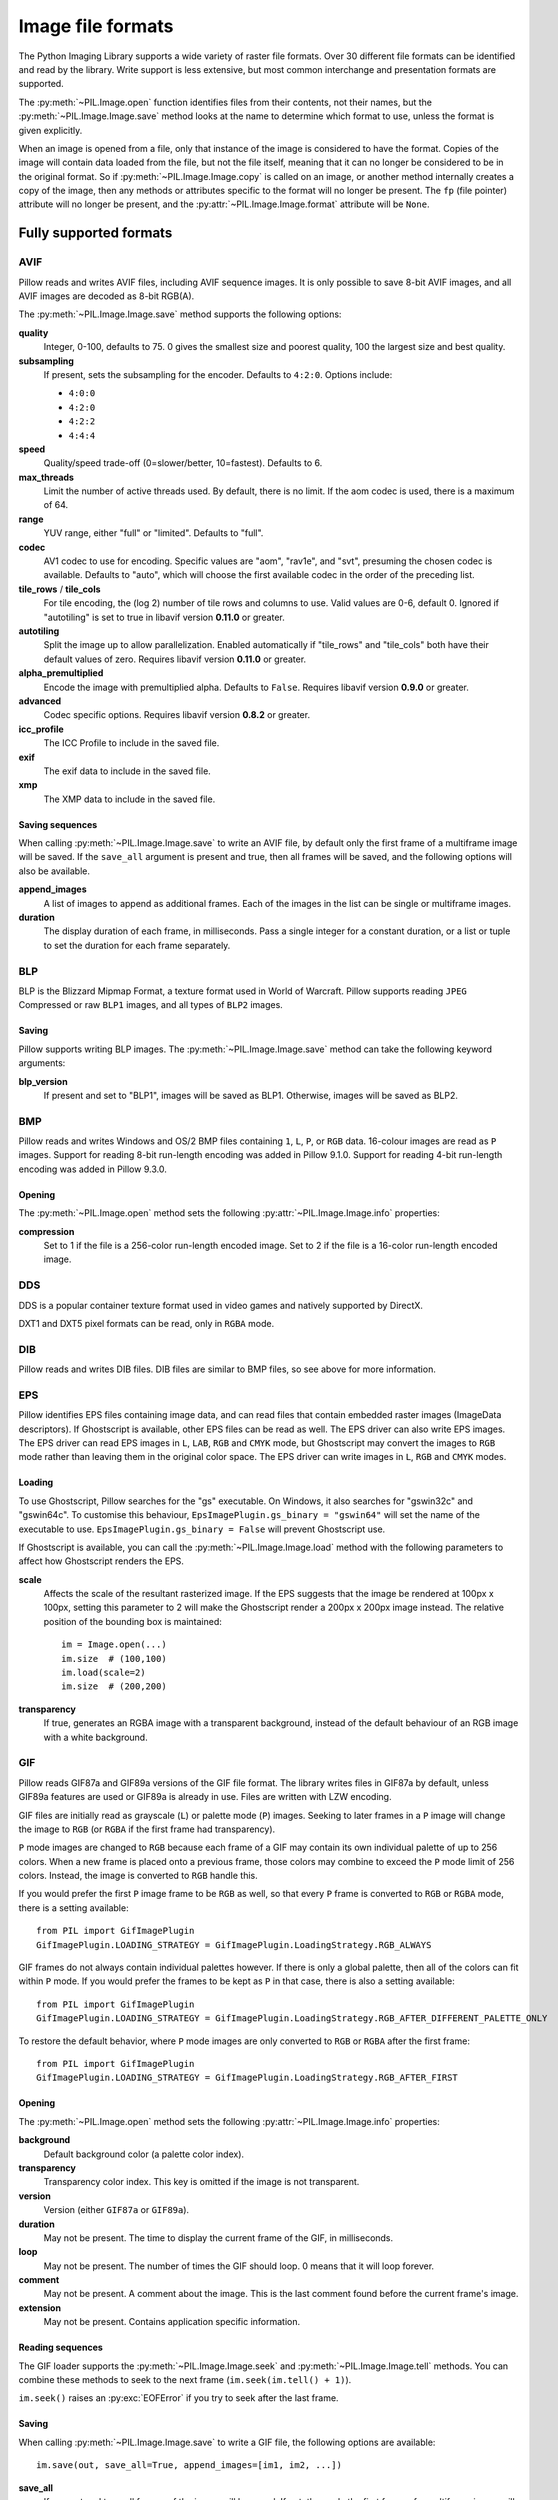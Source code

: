 .. _image-file-formats:

Image file formats
==================

The Python Imaging Library supports a wide variety of raster file formats.
Over 30 different file formats can be identified and read by the library.
Write support is less extensive, but most common interchange and presentation
formats are supported.

The :py:meth:`~PIL.Image.open` function identifies files from their
contents, not their names, but the :py:meth:`~PIL.Image.Image.save` method
looks at the name to determine which format to use, unless the format is given
explicitly.

When an image is opened from a file, only that instance of the image is considered to
have the format. Copies of the image will contain data loaded from the file, but not
the file itself, meaning that it can no longer be considered to be in the original
format. So if :py:meth:`~PIL.Image.Image.copy` is called on an image, or another method
internally creates a copy of the image, then any methods or attributes specific to the
format will no longer be present. The ``fp`` (file pointer) attribute will no longer be
present, and the :py:attr:`~PIL.Image.Image.format` attribute will be ``None``.

Fully supported formats
-----------------------

AVIF
^^^^

Pillow reads and writes AVIF files, including AVIF sequence images.
It is only possible to save 8-bit AVIF images, and all AVIF images are decoded
as 8-bit RGB(A).

The :py:meth:`~PIL.Image.Image.save` method supports the following options:

**quality**
    Integer, 0-100, defaults to 75. 0 gives the smallest size and poorest
    quality, 100 the largest size and best quality.

**subsampling**
    If present, sets the subsampling for the encoder. Defaults to ``4:2:0``.
    Options include:

    * ``4:0:0``
    * ``4:2:0``
    * ``4:2:2``
    * ``4:4:4``

**speed**
    Quality/speed trade-off (0=slower/better, 10=fastest). Defaults to 6.

**max_threads**
    Limit the number of active threads used. By default, there is no limit. If the aom
    codec is used, there is a maximum of 64.

**range**
    YUV range, either "full" or "limited". Defaults to "full".

**codec**
    AV1 codec to use for encoding. Specific values are "aom", "rav1e", and
    "svt", presuming the chosen codec is available. Defaults to "auto", which
    will choose the first available codec in the order of the preceding list.

**tile_rows** / **tile_cols**
    For tile encoding, the (log 2) number of tile rows and columns to use.
    Valid values are 0-6, default 0. Ignored if "autotiling" is set to true in libavif
    version **0.11.0** or greater.

**autotiling**
    Split the image up to allow parallelization. Enabled automatically if "tile_rows"
    and "tile_cols" both have their default values of zero. Requires libavif version
    **0.11.0** or greater.

**alpha_premultiplied**
    Encode the image with premultiplied alpha. Defaults to ``False``. Requires libavif
    version **0.9.0** or greater.

**advanced**
    Codec specific options. Requires libavif version **0.8.2** or greater.

**icc_profile**
    The ICC Profile to include in the saved file.

**exif**
    The exif data to include in the saved file.

**xmp**
    The XMP data to include in the saved file.

Saving sequences
~~~~~~~~~~~~~~~~

When calling :py:meth:`~PIL.Image.Image.save` to write an AVIF file, by default
only the first frame of a multiframe image will be saved. If the ``save_all``
argument is present and true, then all frames will be saved, and the following
options will also be available.

**append_images**
    A list of images to append as additional frames. Each of the
    images in the list can be single or multiframe images.

**duration**
    The display duration of each frame, in milliseconds. Pass a single
    integer for a constant duration, or a list or tuple to set the
    duration for each frame separately.

BLP
^^^

BLP is the Blizzard Mipmap Format, a texture format used in World of
Warcraft. Pillow supports reading ``JPEG`` Compressed or raw ``BLP1``
images, and all types of ``BLP2`` images.

Saving
~~~~~~

Pillow supports writing BLP images. The :py:meth:`~PIL.Image.Image.save` method
can take the following keyword arguments:

**blp_version**
    If present and set to "BLP1", images will be saved as BLP1. Otherwise, images
    will be saved as BLP2.

BMP
^^^

Pillow reads and writes Windows and OS/2 BMP files containing ``1``, ``L``, ``P``,
or ``RGB`` data. 16-colour images are read as ``P`` images.
Support for reading 8-bit run-length encoding was added in Pillow 9.1.0.
Support for reading 4-bit run-length encoding was added in Pillow 9.3.0.

Opening
~~~~~~~

The :py:meth:`~PIL.Image.open` method sets the following
:py:attr:`~PIL.Image.Image.info` properties:

**compression**
    Set to 1 if the file is a 256-color run-length encoded image.
    Set to 2 if the file is a 16-color run-length encoded image.

DDS
^^^

DDS is a popular container texture format used in video games and natively supported
by DirectX.

DXT1 and DXT5 pixel formats can be read, only in ``RGBA`` mode.

.. versionadded:: 3.4.0
   DXT3 images can be read in ``RGBA`` mode and DX10 images can be read in
   ``RGB`` and ``RGBA`` mode.

.. versionadded:: 6.0.0
   Uncompressed ``RGBA`` images can be read.


.. versionadded:: 8.3.0
   BC5S images can be opened in ``RGB`` mode, and uncompressed ``RGB`` images
   can be read. Uncompressed data can also be saved to image files.


.. versionadded:: 9.3.0
   ATI1 images can be opened in ``L`` mode and ATI2 images can be opened in
   ``RGB`` mode.

.. versionadded:: 9.4.0
   Uncompressed ``L`` ("luminance") and ``LA`` images can be opened and saved.


.. versionadded:: 10.1.0
   BC5U can be read in ``RGB`` mode, and 8-bit color indexed images can be read
   in ``P`` mode.


.. versionadded:: 11.2.0
   DXT1, DXT3, DXT5, BC2, BC3 and BC5 pixel formats can be saved::

       im.save(out, pixel_format="DXT1")


DIB
^^^

Pillow reads and writes DIB files. DIB files are similar to BMP files, so see
above for more information.

    .. versionadded:: 6.0.0

EPS
^^^

Pillow identifies EPS files containing image data, and can read files that
contain embedded raster images (ImageData descriptors). If Ghostscript is
available, other EPS files can be read as well. The EPS driver can also write
EPS images. The EPS driver can read EPS images in ``L``, ``LAB``, ``RGB`` and
``CMYK`` mode, but Ghostscript may convert the images to ``RGB`` mode rather
than leaving them in the original color space. The EPS driver can write images
in ``L``, ``RGB`` and ``CMYK`` modes.

Loading
~~~~~~~

To use Ghostscript, Pillow searches for the "gs" executable. On Windows, it
also searches for "gswin32c" and "gswin64c". To customise this behaviour,
``EpsImagePlugin.gs_binary = "gswin64"`` will set the name of the executable to
use. ``EpsImagePlugin.gs_binary = False`` will prevent Ghostscript use.

If Ghostscript is available, you can call the :py:meth:`~PIL.Image.Image.load`
method with the following parameters to affect how Ghostscript renders the EPS.

**scale**
    Affects the scale of the resultant rasterized image. If the EPS suggests
    that the image be rendered at 100px x 100px, setting this parameter to
    2 will make the Ghostscript render a 200px x 200px image instead. The
    relative position of the bounding box is maintained::

        im = Image.open(...)
        im.size  # (100,100)
        im.load(scale=2)
        im.size  # (200,200)

**transparency**
    If true, generates an RGBA image with a transparent background, instead of
    the default behaviour of an RGB image with a white background.


GIF
^^^

Pillow reads GIF87a and GIF89a versions of the GIF file format. The library
writes files in GIF87a by default, unless GIF89a features are used or GIF89a is
already in use. Files are written with LZW encoding.

GIF files are initially read as grayscale (``L``) or palette mode (``P``)
images. Seeking to later frames in a ``P`` image will change the image to
``RGB`` (or ``RGBA`` if the first frame had transparency).

``P`` mode images are changed to ``RGB`` because each frame of a GIF may contain
its own individual palette of up to 256 colors. When a new frame is placed onto a
previous frame, those colors may combine to exceed the ``P`` mode limit of 256
colors. Instead, the image is converted to ``RGB`` handle this.

If you would prefer the first ``P`` image frame to be ``RGB`` as well, so that
every ``P`` frame is converted to ``RGB`` or ``RGBA`` mode, there is a setting
available::

    from PIL import GifImagePlugin
    GifImagePlugin.LOADING_STRATEGY = GifImagePlugin.LoadingStrategy.RGB_ALWAYS

GIF frames do not always contain individual palettes however. If there is only
a global palette, then all of the colors can fit within ``P`` mode. If you would
prefer the frames to be kept as ``P`` in that case, there is also a setting
available::

    from PIL import GifImagePlugin
    GifImagePlugin.LOADING_STRATEGY = GifImagePlugin.LoadingStrategy.RGB_AFTER_DIFFERENT_PALETTE_ONLY

To restore the default behavior, where ``P`` mode images are only converted to
``RGB`` or ``RGBA`` after the first frame::

    from PIL import GifImagePlugin
    GifImagePlugin.LOADING_STRATEGY = GifImagePlugin.LoadingStrategy.RGB_AFTER_FIRST

.. _gif-opening:

Opening
~~~~~~~

The :py:meth:`~PIL.Image.open` method sets the following
:py:attr:`~PIL.Image.Image.info` properties:

**background**
    Default background color (a palette color index).

**transparency**
    Transparency color index. This key is omitted if the image is not
    transparent.

**version**
    Version (either ``GIF87a`` or ``GIF89a``).

**duration**
    May not be present. The time to display the current frame
    of the GIF, in milliseconds.

**loop**
    May not be present. The number of times the GIF should loop. 0 means that
    it will loop forever.

**comment**
    May not be present. A comment about the image. This is the last comment found
    before the current frame's image.

**extension**
    May not be present. Contains application specific information.

Reading sequences
~~~~~~~~~~~~~~~~~

The GIF loader supports the :py:meth:`~PIL.Image.Image.seek` and
:py:meth:`~PIL.Image.Image.tell` methods. You can combine these methods
to seek to the next frame (``im.seek(im.tell() + 1)``).

``im.seek()`` raises an :py:exc:`EOFError` if you try to seek after the last frame.

.. _gif-saving:

Saving
~~~~~~

When calling :py:meth:`~PIL.Image.Image.save` to write a GIF file, the
following options are available::

    im.save(out, save_all=True, append_images=[im1, im2, ...])

**save_all**
    If present and true, all frames of the image will be saved. If
    not, then only the first frame of a multiframe image will be saved.

**append_images**
    A list of images to append as additional frames. Each of the
    images in the list can be single or multiframe images.
    This is supported for AVIF, GIF, PDF, PNG, TIFF and WebP.

    It is also supported for ICO and ICNS. If images are passed in of relevant
    sizes, they will be used instead of scaling down the main image.

**include_color_table**
    Whether or not to include local color table.

**interlace**
    Whether or not the image is interlaced. By default, it is, unless the image
    is less than 16 pixels in width or height.

**disposal**
    Indicates the way in which the graphic is to be treated after being displayed.

    * 0 - No disposal specified.
    * 1 - Do not dispose.
    * 2 - Restore to background color.
    * 3 - Restore to previous content.

     Pass a single integer for a constant disposal, or a list or tuple
     to set the disposal for each frame separately.

**palette**
    Use the specified palette for the saved image. The palette should
    be a bytes or bytearray object containing the palette entries in
    RGBRGB... form. It should be no more than 768 bytes. Alternately,
    the palette can be passed in as an
    :py:class:`PIL.ImagePalette.ImagePalette` object.

**optimize**
    Whether to attempt to compress the palette by eliminating unused colors
    (this is only useful if the palette can be compressed to the next smaller
    power of 2 elements) and whether to mark all pixels that are not new in the
    next frame as transparent.

    This is attempted by default, unless a palette is specified as an option or
    as part of the first image's :py:attr:`~PIL.Image.Image.info` dictionary.

Note that if the image you are saving comes from an existing GIF, it may have
the following properties in its :py:attr:`~PIL.Image.Image.info` dictionary.
For these options, if you do not pass them in, they will default to
their :py:attr:`~PIL.Image.Image.info` values.

**transparency**
    Transparency color index.

**duration**
    The display duration of each frame of the multiframe gif, in
    milliseconds. Pass a single integer for a constant duration, or a
    list or tuple to set the duration for each frame separately.

**loop**
    Integer number of times the GIF should loop. 0 means that it will loop
    forever. If omitted or ``None``, the image will not loop.

**comment**
    A comment about the image.

Reading local images
~~~~~~~~~~~~~~~~~~~~

The GIF loader creates an image memory the same size as the GIF file’s *logical
screen size*, and pastes the actual pixel data (the *local image*) into this
image. If you only want the actual pixel rectangle, you can crop the image::

    im = Image.open(...)

    if im.tile[0][0] == "gif":
        # only read the first "local image" from this GIF file
        box = im.tile[0][1]
        im = im.crop(box)

ICNS
^^^^

Pillow reads and writes macOS ``.icns`` files.  By default, the
largest available icon is read, though you can override this by setting the
:py:attr:`~PIL.Image.Image.size` property before calling
:py:meth:`~PIL.Image.Image.load`.  The :py:meth:`~PIL.Image.open` method
sets the following :py:attr:`~PIL.Image.Image.info` property:

.. note::

    Prior to version 8.3.0, Pillow could only write ICNS files on macOS.

**sizes**
    A list of supported sizes found in this icon file; these are a
    3-tuple, ``(width, height, scale)``, where ``scale`` is 2 for a retina
    icon and 1 for a standard icon.

.. _icns-loading:

Loading
~~~~~~~

You can call the :py:meth:`~PIL.Image.Image.load` method with the following parameter.

**scale**
    Affects the scale of the resultant image. If the size is set to ``(512, 512)``,
    after loading at scale 2, the final value of :py:attr:`~PIL.Image.Image.size` will
    be ``(1024, 1024)``.

.. _icns-saving:

Saving
~~~~~~

The :py:meth:`~PIL.Image.Image.save` method can take the following keyword arguments:

**append_images**
    A list of images to replace the scaled down versions of the image.
    The order of the images does not matter, as their use is determined by
    the size of each image.

    .. versionadded:: 5.1.0

ICO
^^^

ICO is used to store icons on Windows. The largest available icon is read.

.. _ico-saving:

Saving
~~~~~~

The :py:meth:`~PIL.Image.Image.save` method supports the following options:

**sizes**
    A list of sizes including in this ico file; these are a 2-tuple,
    ``(width, height)``; Default to ``[(16, 16), (24, 24), (32, 32), (48, 48),
    (64, 64), (128, 128), (256, 256)]``. Any sizes bigger than the original
    size or 256 will be ignored.

The :py:meth:`~PIL.Image.Image.save` method can take the following keyword arguments:

**append_images**
    A list of images to replace the scaled down versions of the image.
    The order of the images does not matter, as their use is determined by
    the size of each image.

    .. versionadded:: 8.1.0

**bitmap_format**
    By default, the image data will be saved in PNG format. With a bitmap format of
    "bmp", image data will be saved in BMP format instead.

    .. versionadded:: 8.3.0

IM
^^

IM is a format used by LabEye and other applications based on the IFUNC image
processing library. The library reads and writes most uncompressed interchange
versions of this format.

IM is the only format that can store all internal Pillow formats.

JPEG
^^^^

Pillow reads JPEG, JFIF, and Adobe JPEG files containing ``L``, ``RGB``, or
``CMYK`` data. It writes standard and progressive JFIF files.

Using the :py:meth:`~PIL.Image.Image.draft` method, you can speed things up by
converting ``RGB`` images to ``L``, and resize images to 1/2, 1/4 or 1/8 of
their original size while loading them.

By default Pillow doesn't allow loading of truncated JPEG files, set
:data:`.ImageFile.LOAD_TRUNCATED_IMAGES` to override this.

.. _jpeg-opening:

Opening
~~~~~~~

The :py:meth:`~PIL.Image.open` method may set the following
:py:attr:`~PIL.Image.Image.info` properties if available:

**jfif**
    JFIF application marker found. If the file is not a JFIF file, this key is
    not present.

**jfif_version**
    A tuple representing the jfif version, (major version, minor version).

**jfif_density**
    A tuple representing the pixel density of the image, in units specified
    by jfif_unit.

**jfif_unit**
    Units for the jfif_density:

    * 0 - No Units
    * 1 - Pixels per Inch
    * 2 - Pixels per Centimeter

**dpi**
    A tuple representing the reported pixel density in pixels per inch, if
    the file is a jfif file and the units are in inches.

**adobe**
    Adobe application marker found. If the file is not an Adobe JPEG file, this
    key is not present.

**adobe_transform**
    Vendor Specific Tag.

**progression**
    Indicates that this is a progressive JPEG file.

**icc_profile**
    The ICC color profile for the image.

**exif**
    Raw EXIF data from the image.

**comment**
    A comment about the image, from the COM marker. This is separate from the
    UserComment tag that may be stored in the EXIF data.

    .. versionadded:: 7.1.0

.. _jpeg-saving:

Saving
~~~~~~

The :py:meth:`~PIL.Image.Image.save` method supports the following options:

**quality**
    The image quality, on a scale from 0 (worst) to 95 (best), or the string
    ``keep``. The default is 75. Values above 95 should be avoided; 100 disables
    portions of the JPEG compression algorithm, and results in large files with
    hardly any gain in image quality. The value ``keep`` is only valid for JPEG
    files and will retain the original image quality level, subsampling, and
    qtables.

**optimize**
    If present and true, indicates that the encoder should make an extra pass
    over the image in order to select optimal encoder settings.

**progressive**
    If present and true, indicates that this image should be stored as a
    progressive JPEG file.

**dpi**
    A tuple of integers representing the pixel density, ``(x,y)``.

**icc_profile**
    If present and true, the image is stored with the provided ICC profile.
    If this parameter is not provided, the image will be saved with no profile
    attached. To preserve the existing profile::

        im.save(filename, 'jpeg', icc_profile=im.info.get('icc_profile'))

**exif**
    If present, the image will be stored with the provided raw EXIF data.

**keep_rgb**
    By default, libjpeg converts images with an RGB color space to YCbCr.
    If this option is present and true, those images will be stored as RGB
    instead.

    When this option is enabled, attempting to chroma-subsample RGB images
    with the ``subsampling`` option will raise an :py:exc:`OSError`.

    .. versionadded:: 10.2.0

**subsampling**
    If present, sets the subsampling for the encoder.

    * ``keep``: Only valid for JPEG files, will retain the original image setting.
    * ``4:4:4``, ``4:2:2``, ``4:2:0``: Specific sampling values
    * ``0``: equivalent to ``4:4:4``
    * ``1``: equivalent to ``4:2:2``
    * ``2``: equivalent to ``4:2:0``

    If absent, the setting will be determined by libjpeg or libjpeg-turbo.

**restart_marker_blocks**
    If present, emit a restart marker whenever the specified number of MCU
    blocks has been produced.

    .. versionadded:: 10.2.0

**restart_marker_rows**
    If present, emit a restart marker whenever the specified number of MCU
    rows has been produced.

    .. versionadded:: 10.2.0

**qtables**
    If present, sets the qtables for the encoder. This is listed as an
    advanced option for wizards in the JPEG documentation. Use with
    caution. ``qtables`` can be one of several types of values:

    *  a string, naming a preset, e.g. ``keep``, ``web_low``, or ``web_high``
    *  a list, tuple, or dictionary (with integer keys =
       range(len(keys))) of lists of 64 integers. There must be
       between 2 and 4 tables.

    .. versionadded:: 2.5.0

**streamtype**
    Allows storing images without quantization and Huffman tables, or with
    these tables but without image data.  This is useful for container formats
    or network protocols that handle tables separately and share them between
    images.

    * ``0`` (default): interchange datastream, with tables and image data
    * ``1``: abbreviated table specification (tables-only) datastream

      .. versionadded:: 10.2.0

    * ``2``: abbreviated image (image-only) datastream

**comment**
    A comment about the image.

    .. versionadded:: 9.4.0


.. note::

    To enable JPEG support, you need to build and install the IJG JPEG library
    before building the Python Imaging Library. See the distribution README for
    details.

JPEG 2000
^^^^^^^^^

.. versionadded:: 2.4.0

Pillow reads and writes JPEG 2000 files containing ``L``, ``LA``, ``RGB``,
``RGBA``, or ``YCbCr`` data.  When reading, ``YCbCr`` data is converted to
``RGB`` or ``RGBA`` depending on whether or not there is an alpha channel.

.. versionadded:: 8.3.0
   Pillow can read (but not write) ``RGB``, ``RGBA``, and ``YCbCr`` images with
   subsampled components.

.. versionadded:: 10.4.0
   Pillow can read ``CMYK`` images with OpenJPEG 2.5.1 and later.

.. versionadded:: 11.1.0
   Pillow can write ``CMYK`` images with OpenJPEG 2.5.3 and later.

Pillow supports JPEG 2000 raw codestreams (``.j2k`` files), as well as boxed
JPEG 2000 files (``.jp2`` or ``.jpx`` files).

When loading, if you set the ``mode`` on the image prior to the
:py:meth:`~PIL.Image.Image.load` method being invoked, you can ask Pillow to
convert the image to either ``RGB`` or ``RGBA`` rather than choosing for
itself.  It is also possible to set ``reduce`` to the number of resolutions to
discard (each one reduces the size of the resulting image by a factor of 2),
and ``layers`` to specify the number of quality layers to load.

.. _jpeg-2000-saving:

Saving
~~~~~~

The :py:meth:`~PIL.Image.Image.save` method supports the following options:

**offset**
    The image offset, as a tuple of integers, e.g. (16, 16)

**tile_offset**
    The tile offset, again as a 2-tuple of integers.

**tile_size**
    The tile size as a 2-tuple.  If not specified, or if set to None, the
    image will be saved without tiling.

**quality_mode**
    Either ``"rates"`` or ``"dB"`` depending on the units you want to use to
    specify image quality.

**quality_layers**
    A sequence of numbers, each of which represents either an approximate size
    reduction (if quality mode is ``"rates"``) or a signal to noise ratio value
    in decibels.  If not specified, defaults to a single layer of full quality.

**num_resolutions**
    The number of different image resolutions to be stored (which corresponds
    to the number of Discrete Wavelet Transform decompositions plus one).

**codeblock_size**
    The code-block size as a 2-tuple.  Minimum size is 4 x 4, maximum is 1024 x
    1024, with the additional restriction that no code-block may have more
    than 4096 coefficients (i.e. the product of the two numbers must be no
    greater than 4096).

**precinct_size**
    The precinct size as a 2-tuple.  Must be a power of two along both axes,
    and must be greater than the code-block size.

**irreversible**
    If ``True``, use the lossy discrete waveform transformation DWT 9-7.
    Defaults to ``False``, which uses the lossless DWT 5-3.

**mct**
    If ``1`` then enable multiple component transformation when encoding,
    otherwise use ``0`` for no component transformation (default). If MCT is
    enabled and ``irreversible`` is ``True`` then the Irreversible Color
    Transformation will be applied, otherwise encoding will use the
    Reversible Color Transformation. MCT works best with a ``mode`` of
    ``RGB`` and is only applicable when the image data has 3 components.

    .. versionadded:: 9.1.0

**progression**
    Controls the progression order; must be one of ``"LRCP"``, ``"RLCP"``,
    ``"RPCL"``, ``"PCRL"``, ``"CPRL"``.  The letters stand for Component,
    Position, Resolution and Layer respectively and control the order of
    encoding, the idea being that e.g. an image encoded using LRCP mode can
    have its quality layers decoded as they arrive at the decoder, while one
    encoded using RLCP mode will have increasing resolutions decoded as they
    arrive, and so on.

**signed**
    If true, then tell the encoder to save the image as signed.

    .. versionadded:: 9.4.0

**cinema_mode**
    Set the encoder to produce output compliant with the digital cinema
    specifications.  The options here are ``"no"`` (the default),
    ``"cinema2k-24"`` for 24fps 2K, ``"cinema2k-48"`` for 48fps 2K, and
    ``"cinema4k-24"`` for 24fps 4K.  Note that for compliant 2K files,
    *at least one* of your image dimensions must match 2048 x 1080, while
    for compliant 4K files, *at least one* of the dimensions must match
    4096 x 2160.

**no_jp2**
    If ``True`` then don't wrap the raw codestream in the JP2 file format when
    saving, otherwise the extension of the filename will be used to determine
    the format (default).

    .. versionadded:: 9.1.0

**comment**
    Adds a custom comment to the file, replacing the default
    "Created by OpenJPEG version" comment.

    .. versionadded:: 9.5.0

**plt**
    If ``True`` and OpenJPEG 2.4.0 or later is available, then include a PLT
    (packet length, tile-part header) marker in the produced file.
    Defaults to ``False``.

    .. versionadded:: 9.5.0

.. note::

   To enable JPEG 2000 support, you need to build and install the OpenJPEG
   library, version 2.0.0 or higher, before building the Python Imaging
   Library.

   Windows users can install the OpenJPEG binaries available on the
   OpenJPEG website, but must add them to their PATH in order to use Pillow (if
   you fail to do this, you will get errors about not being able to load the
   ``_imaging`` DLL).

MPO
^^^

Pillow reads and writes Multi Picture Object (MPO) files. When first opened, it loads
the primary image. The :py:meth:`~PIL.Image.Image.seek` and
:py:meth:`~PIL.Image.Image.tell` methods may be used to read other pictures from the
file. The pictures are zero-indexed and random access is supported.

.. _mpo-saving:

Saving
~~~~~~

When calling :py:meth:`~PIL.Image.Image.save` to write an MPO file, by default
only the first frame of a multiframe image will be saved. If the ``save_all``
argument is present and true, then all frames will be saved, and the following
option will also be available.

**append_images**
    A list of images to append as additional pictures. Each of the
    images in the list can be single or multiframe images.

    .. versionadded:: 9.3.0

MSP
^^^

Pillow identifies and reads MSP files from Windows 1 and 2. The library writes
uncompressed (Windows 1) versions of this format.

PCX
^^^

Pillow reads and writes PCX files containing ``1``, ``L``, ``P``, or ``RGB`` data.

PFM
^^^

.. versionadded:: 10.3.0

Pillow reads and writes grayscale (Pf format) Portable FloatMap (PFM) files
containing ``F`` data.

Color (PF format) PFM files are not supported.

Opening
~~~~~~~

The :py:func:`~PIL.Image.open` function sets the following
:py:attr:`~PIL.Image.Image.info` properties:

**scale**
    The absolute value of the number stored in the *Scale Factor / Endianness* line.

PNG
^^^

Pillow identifies, reads, and writes PNG files containing ``1``, ``L``, ``LA``,
``I``, ``P``, ``RGB`` or ``RGBA`` data. Interlaced files are supported as of
v1.1.7.

As of Pillow 6.0, EXIF data can be read from PNG images. However, unlike other
image formats, EXIF data is not guaranteed to be present in
:py:attr:`~PIL.Image.Image.info` until :py:meth:`~PIL.Image.Image.load` has been
called.

By default Pillow doesn't allow loading of truncated PNG files, set
:data:`.ImageFile.LOAD_TRUNCATED_IMAGES` to override this.

.. _png-opening:

Opening
~~~~~~~

The :py:func:`~PIL.Image.open` function sets the following
:py:attr:`~PIL.Image.Image.info` properties, when appropriate:

**chromaticity**
    The chromaticity points, as an 8 tuple of floats. (``White Point
    X``, ``White Point Y``, ``Red X``, ``Red Y``, ``Green X``, ``Green
    Y``, ``Blue X``, ``Blue Y``)

**gamma**
    Gamma, given as a floating point number.

**srgb**
    The sRGB rendering intent as an integer.

      * 0 Perceptual
      * 1 Relative Colorimetric
      * 2 Saturation
      * 3 Absolute Colorimetric

**transparency**
    For ``P`` images: Either the palette index for full transparent pixels,
    or a byte string with alpha values for each palette entry.

    For ``1``, ``L``, ``I`` and ``RGB`` images, the color that represents
    full transparent pixels in this image.

    This key is omitted if the image is not a transparent palette image.

.. _png-text:

``open`` also sets ``Image.text`` to a dictionary of the values of the
``tEXt``, ``zTXt``, and ``iTXt`` chunks of the PNG image. Individual
compressed chunks are limited to a decompressed size of
:data:`.PngImagePlugin.MAX_TEXT_CHUNK`, by default 1MB, to prevent
decompression bombs. Additionally, the total size of all of the text
chunks is limited to :data:`.PngImagePlugin.MAX_TEXT_MEMORY`, defaulting to
64MB.

.. _png-saving:

Saving
~~~~~~

The :py:meth:`~PIL.Image.Image.save` method supports the following options:

**optimize**
    If present and true, instructs the PNG writer to make the output file as
    small as possible. This includes extra processing in order to find optimal
    encoder settings.

**transparency**
    For ``P``, ``1``, ``L``, ``I``, and ``RGB`` images, this option controls
    what color from the image to mark as transparent.

    For ``P`` images, this can be a either the palette index,
    or a byte string with alpha values for each palette entry.

**dpi**
    A tuple of two numbers corresponding to the desired dpi in each direction.

**pnginfo**
    A :py:class:`PIL.PngImagePlugin.PngInfo` instance containing chunks.

**compress_level**
    ZLIB compression level, a number between 0 and 9: 1 gives best speed,
    9 gives best compression, 0 gives no compression at all. Default is 6.
    When ``optimize`` option is True ``compress_level`` has no effect
    (it is set to 9 regardless of a value passed).

**icc_profile**
    The ICC Profile to include in the saved file.

**exif**
    The exif data to include in the saved file.

    .. versionadded:: 6.0.0

**bits (experimental)**
    For ``P`` images, this option controls how many bits to store. If omitted,
    the PNG writer uses 8 bits (256 colors).

**dictionary (experimental)**
    Set the ZLIB encoder dictionary.

.. note::

    To enable PNG support, you need to build and install the ZLIB compression
    library before building the Python Imaging Library. See the
    :doc:`installation documentation <../installation>` for details.

.. _apng-sequences:

APNG sequences
~~~~~~~~~~~~~~

The PNG loader includes limited support for reading and writing Animated Portable
Network Graphics (APNG) files.
When an APNG file is loaded, :py:meth:`~PIL.ImageFile.ImageFile.get_format_mimetype`
will return ``"image/apng"``. The value of the :py:attr:`~PIL.Image.Image.is_animated`
property will be ``True`` when the :py:attr:`~PIL.Image.Image.n_frames` property is
greater than 1. For APNG files, the ``n_frames`` property depends on both the animation
frame count as well as the presence or absence of a default image. See the
``default_image`` property documentation below for more details.
The :py:meth:`~PIL.Image.Image.seek` and :py:meth:`~PIL.Image.Image.tell` methods
are supported.

``im.seek()`` raises an :py:exc:`EOFError` if you try to seek after the last frame.

These :py:attr:`~PIL.Image.Image.info` properties will be set for APNG frames,
where applicable:

**default_image**
    Specifies whether or not this APNG file contains a separate default image,
    which is not a part of the actual APNG animation.

    When an APNG file contains a default image, the initially loaded image (i.e.
    the result of ``seek(0)``) will be the default image.
    To account for the presence of the default image, the
    :py:attr:`~PIL.Image.Image.n_frames` property will be set to ``frame_count + 1``,
    where ``frame_count`` is the actual APNG animation frame count.
    To load the first APNG animation frame, ``seek(1)`` must be called.

    * ``True`` - The APNG contains default image, which is not an animation frame.
    * ``False`` - The APNG does not contain a default image. The ``n_frames`` property
      will be set to the actual APNG animation frame count.
      The initially loaded image (i.e. ``seek(0)``) will be the first APNG animation
      frame.

**loop**
    The number of times to loop this APNG, 0 indicates infinite looping.

**duration**
    The time to display this APNG frame (in milliseconds).

.. note::

    The APNG loader returns images the same size as the APNG file's logical screen size.
    The returned image contains the pixel data for a given frame, after applying
    any APNG frame disposal and frame blend operations (i.e. it contains what a web
    browser would render for this frame - the composite of all previous frames and this
    frame).

    Any APNG file containing sequence errors is treated as an invalid image. The APNG
    loader will not attempt to repair and reorder files containing sequence errors.

.. _apng-saving:

Saving
~~~~~~

When calling :py:meth:`~PIL.Image.Image.save`, by default only a single frame PNG file
will be saved. To save an APNG file (including a single frame APNG), the ``save_all``
parameter must be set to ``True``. The following parameters can also be set:

**default_image**
    Boolean value, specifying whether or not the base image is a default image.
    If ``True``, the base image will be used as the default image, and the first image
    from the ``append_images`` sequence will be the first APNG animation frame.
    If ``False``, the base image will be used as the first APNG animation frame.
    Defaults to ``False``.

**append_images**
    A list or tuple of images to append as additional frames. Each of the
    images in the list can be single or multiframe images. The size of each frame
    should match the size of the base image. Also note that if a frame's mode does
    not match that of the base image, the frame will be converted to the base image
    mode.

**loop**
    Integer number of times to loop this APNG, 0 indicates infinite looping.
    Defaults to 0.

**duration**
    Integer (or list or tuple of integers) length of time to display this APNG frame
    (in milliseconds).
    Defaults to 0.

**disposal**
    An integer (or list or tuple of integers) specifying the APNG disposal
    operation to be used for this frame before rendering the next frame.
    Defaults to 0.

    * 0 (:py:data:`~PIL.PngImagePlugin.Disposal.OP_NONE`, default) -
      No disposal is done on this frame before rendering the next frame.
    * 1 (:py:data:`PIL.PngImagePlugin.Disposal.OP_BACKGROUND`) -
      This frame's modified region is cleared to fully transparent black before
      rendering the next frame.
    * 2 (:py:data:`~PIL.PngImagePlugin.Disposal.OP_PREVIOUS`) -
      This frame's modified region is reverted to the previous frame's contents before
      rendering the next frame.

**blend**
    An integer (or list or tuple of integers) specifying the APNG blend
    operation to be used for this frame before rendering the next frame.
    Defaults to 0.

    * 0 (:py:data:`~PIL.PngImagePlugin.Blend.OP_SOURCE`) -
      All color components of this frame, including alpha, overwrite the previous output
      image contents.
    * 1 (:py:data:`~PIL.PngImagePlugin.Blend.OP_OVER`) -
      This frame should be alpha composited with the previous output image contents.

.. note::

    The ``duration``, ``disposal`` and ``blend`` parameters can be set to lists or tuples to
    specify values for each individual frame in the animation. The length of the list or tuple
    must be identical to the total number of actual frames in the APNG animation.
    If the APNG contains a default image (i.e. ``default_image`` is set to ``True``),
    these list or tuple parameters should not include an entry for the default image.


PPM
^^^

Pillow reads and writes PBM, PGM, PPM and PNM files containing ``1``, ``L``, ``I`` or
``RGB`` data.

"Raw" (P4 to P6) formats can be read, and are used when writing.

Since Pillow 9.2.0, "plain" (P1 to P3) formats can be read as well.

SGI
^^^

Pillow reads and writes uncompressed ``L``, ``RGB``, and ``RGBA`` files.


SPIDER
^^^^^^

Pillow reads and writes SPIDER image files of 32-bit floating point data
("F;32F").

Pillow also reads SPIDER stack files containing sequences of SPIDER images. The
:py:meth:`~PIL.Image.Image.seek` and :py:meth:`~PIL.Image.Image.tell` methods are supported, and
random access is allowed.

.. _spider-opening:

Opening
~~~~~~~

The :py:meth:`~PIL.Image.open` method sets the following attributes:

**format**
    Set to ``SPIDER``

**istack**
    Set to 1 if the file is an image stack, else 0.

**n_frames**
    Set to the number of images in the stack.

A convenience method, :py:meth:`~PIL.SpiderImagePlugin.SpiderImageFile.convert2byte`,
is provided for converting floating point data to byte data (mode ``L``)::

    im = Image.open("image001.spi").convert2byte()

.. _spider-saving:

Saving
~~~~~~

The extension of SPIDER files may be any 3 alphanumeric characters. Therefore
the output format must be specified explicitly::

    im.save('newimage.spi', format='SPIDER')

For more information about the SPIDER image processing package, see
https://github.com/spider-em/SPIDER

TGA
^^^

Pillow reads and writes TGA images containing ``L``, ``LA``, ``P``,
``RGB``, and ``RGBA`` data. Pillow can read and write both uncompressed and
run-length encoded TGAs.

.. _tga-saving:

Saving
~~~~~~

The :py:meth:`~PIL.Image.Image.save` method can take the following keyword arguments:

**compression**
    If set to "tga_rle", the file will be run-length encoded.

    .. versionadded:: 5.3.0

**id_section**
    The identification field.

    .. versionadded:: 5.3.0

**orientation**
    If present and a positive number, the first pixel is for the top left corner,
    rather than the bottom left corner.

    .. versionadded:: 5.3.0

TIFF
^^^^

Pillow reads and writes TIFF files. It can read both striped and tiled
images, pixel and plane interleaved multi-band images. If you have
libtiff and its headers installed, Pillow can read and write many kinds
of compressed TIFF files. If not, Pillow will only read and write
uncompressed files.

.. note::

    Beginning in version 5.0.0, Pillow requires libtiff to read or
    write compressed files. Prior to that release, Pillow had buggy
    support for reading Packbits, LZW and JPEG compressed TIFFs
    without using libtiff.

.. _tiff-opening:

Opening
~~~~~~~

The :py:meth:`~PIL.Image.open` method sets the following
:py:attr:`~PIL.Image.Image.info` properties:

**compression**
    Compression mode.

    .. versionadded:: 2.0.0

**dpi**
    Image resolution as an ``(xdpi, ydpi)`` tuple, where applicable. You can use
    the :py:attr:`~PIL.TiffImagePlugin.TiffImageFile.tag` attribute to get more
    detailed information about the image resolution.

    .. versionadded:: 1.1.5

**resolution**
    Image resolution as an ``(xres, yres)`` tuple, where applicable. This is a
    measurement in whichever unit is specified by the file.

    .. versionadded:: 1.1.5


The :py:attr:`~PIL.TiffImagePlugin.TiffImageFile.tag_v2` attribute contains a
dictionary of TIFF metadata. The keys are numerical indexes from
:py:data:`.TiffTags.TAGS_V2`.  Values are strings or numbers for single
items, multiple values are returned in a tuple of values. Rational
numbers are returned as a :py:class:`~PIL.TiffImagePlugin.IFDRational`
object.

    .. versionadded:: 3.0.0

For compatibility with legacy code, the
:py:attr:`~PIL.TiffImagePlugin.TiffImageFile.tag` attribute contains a dictionary
of decoded TIFF fields as returned prior to version 3.0.0.  Values are
returned as either strings or tuples of numeric values. Rational
numbers are returned as a tuple of ``(numerator, denominator)``.

    .. deprecated:: 3.0.0

Reading Multi-frame TIFF Images
~~~~~~~~~~~~~~~~~~~~~~~~~~~~~~~

The TIFF loader supports the :py:meth:`~PIL.Image.Image.seek` and
:py:meth:`~PIL.Image.Image.tell` methods, taking and returning frame numbers
within the image file. You can combine these methods to seek to the next frame
(``im.seek(im.tell() + 1)``). Frames are numbered from 0 to ``im.n_frames - 1``,
and can be accessed in any order.

``im.seek()`` raises an :py:exc:`EOFError` if you try to seek after the
last frame.

.. _tiff-saving:

Saving
~~~~~~

The :py:meth:`~PIL.Image.Image.save` method can take the following keyword arguments:

**save_all**
    If true, Pillow will save all frames of the image to a multiframe tiff document.

    .. versionadded:: 3.4.0

**append_images**
    A list of images to append as additional frames. Each of the
    images in the list can be single or multiframe images.

    .. versionadded:: 4.2.0

**tiffinfo**
    A :py:class:`~PIL.TiffImagePlugin.ImageFileDirectory_v2` object or dict
    object containing tiff tags and values. The TIFF field type is
    autodetected for Numeric and string values, any other types
    require using an :py:class:`~PIL.TiffImagePlugin.ImageFileDirectory_v2`
    object and setting the type in
    :py:attr:`~PIL.TiffImagePlugin.ImageFileDirectory_v2.tagtype` with
    the appropriate numerical value from
    :py:data:`.TiffTags.TYPES`.

    .. versionadded:: 2.3.0

    Metadata values that are of the rational type should be passed in
    using a :py:class:`~PIL.TiffImagePlugin.IFDRational` object.

    .. versionadded:: 3.1.0

    For compatibility with legacy code, a
    :py:class:`~PIL.TiffImagePlugin.ImageFileDirectory_v1` object may
    be passed in this field. However, this is deprecated.

    .. versionadded:: 5.4.0

    Previous versions only supported some tags when writing using
    libtiff. The supported list is found in
    :py:data:`.TiffTags.LIBTIFF_CORE`.

    .. versionadded:: 6.1.0

    Added support for signed types (e.g. ``TIFF_SIGNED_LONG``) and multiple values.
    Multiple values for a single tag must be to
    :py:class:`~PIL.TiffImagePlugin.ImageFileDirectory_v2` as a tuple and
    require a matching type in
    :py:attr:`~PIL.TiffImagePlugin.ImageFileDirectory_v2.tagtype` tagtype.

**exif**
    Alternate keyword to "tiffinfo", for consistency with other formats.

    .. versionadded:: 8.4.0

**big_tiff**
    If true, the image will be saved as a BigTIFF.

    .. versionadded:: 11.1.0

**compression**
    A string containing the desired compression method for the
    file. (valid only with libtiff installed) Valid compression
    methods are: :data:`None`, ``"group3"``, ``"group4"``, ``"jpeg"``, ``"lzma"``,
    ``"packbits"``, ``"tiff_adobe_deflate"``, ``"tiff_ccitt"``, ``"tiff_lzw"``,
    ``"tiff_raw_16"``, ``"tiff_sgilog"``, ``"tiff_sgilog24"``, ``"tiff_thunderscan"``,
    ``"webp"``, ``"zstd"``

**quality**
    The image quality for JPEG compression, on a scale from 0 (worst) to 100
    (best). The default is 75.

    .. versionadded:: 6.1.0

These arguments to set the tiff header fields are an alternative to
using the general tags available through tiffinfo.

**description**

**software**

**date_time**

**artist**

**copyright**
    Strings

**icc_profile**
    The ICC Profile to include in the saved file.

**resolution_unit**
    An integer. 1 for no unit, 2 for inches and 3 for centimeters.

**resolution**
    Either an integer or a float, used for both the x and y resolution.

**x_resolution**
    Either an integer or a float.

**y_resolution**
    Either an integer or a float.

**dpi**
    A tuple of ``(x_resolution, y_resolution)``, with inches as the resolution
    unit. For consistency with other image formats, the x and y resolutions
    of the dpi will be rounded to the nearest integer.


WebP
^^^^

Pillow reads and writes WebP files. Requires libwebp v0.5.0 or later.

.. _webp-saving:

Saving
~~~~~~

The :py:meth:`~PIL.Image.Image.save` method supports the following options:

**lossless**
    If present and true, instructs the WebP writer to use lossless compression.

**quality**
    Integer, 0-100, defaults to 80. For lossy, 0 gives the smallest
    size and 100 the largest. For lossless, this parameter is the amount
    of effort put into the compression: 0 is the fastest, but gives larger
    files compared to the slowest, but best, 100.

**alpha_quality**
    Integer, 0-100, defaults to 100. For lossy compression only. 0 gives the
    smallest size and 100 is lossless.

**method**
    Quality/speed trade-off (0=fast, 6=slower-better). Defaults to 4.

**exact**
    If true, preserve the transparent RGB values. Otherwise, discard
    invisible RGB values for better compression. Defaults to false.

**icc_profile**
    The ICC Profile to include in the saved file.

**exif**
    The exif data to include in the saved file.

**xmp**
    The XMP data to include in the saved file.

Saving sequences
~~~~~~~~~~~~~~~~

When calling :py:meth:`~PIL.Image.Image.save` to write a WebP file, by default
only the first frame of a multiframe image will be saved. If the ``save_all``
argument is present and true, then all frames will be saved, and the following
options will also be available.

**append_images**
    A list of images to append as additional frames. Each of the
    images in the list can be single or multiframe images.

**duration**
    The display duration of each frame, in milliseconds. Pass a single
    integer for a constant duration, or a list or tuple to set the
    duration for each frame separately.

**loop**
    Number of times to repeat the animation. Defaults to [0 = infinite].

**background**
    Background color of the canvas, as an RGBA tuple with values in
    the range of (0-255).

**minimize_size**
    If true, minimize the output size (slow). Implicitly disables
    key-frame insertion.

**kmin, kmax**
    Minimum and maximum distance between consecutive key frames in
    the output. The library may insert some key frames as needed
    to satisfy this criteria. Note that these conditions should
    hold: kmax > kmin and kmin >= kmax / 2 + 1. Also, if kmax <= 0,
    then key-frame insertion is disabled; and if kmax == 1, then all
    frames will be key-frames (kmin value does not matter for these
    special cases).

**allow_mixed**
    If true, use mixed compression mode; the encoder heuristically
    chooses between lossy and lossless for each frame.

XBM
^^^

Pillow reads and writes X bitmap files (mode ``1``).

Read-only formats
-----------------

CUR
^^^

CUR is used to store cursors on Windows. The CUR decoder reads the largest
available cursor. Animated cursors are not supported.

DCX
^^^

DCX is a container file format for PCX files, defined by Intel. The DCX format
is commonly used in fax applications. The DCX decoder can read files containing
``1``, ``L``, ``P``, or ``RGB`` data.

When the file is opened, only the first image is read. You can use
:py:meth:`~PIL.Image.Image.seek` or :py:mod:`~PIL.ImageSequence` to read other images.

FITS
^^^^

.. versionadded:: 9.1.0

Pillow identifies and reads FITS files, commonly used for astronomy. Uncompressed and
GZIP_1 compressed images can be read.

FLI, FLC
^^^^^^^^

Pillow reads Autodesk FLI and FLC animations.

The :py:meth:`~PIL.Image.open` method sets the following
:py:attr:`~PIL.Image.Image.info` properties:

**duration**
    The delay (in milliseconds) between each frame.

FPX
^^^

Pillow reads Kodak FlashPix files. Only the highest resolution image is read from the
file, and the viewing transform is not taken into account.

To enable FPX support, you must install :pypi:`olefile`.

.. note::

    To enable full FlashPix support, you need to build and install the IJG JPEG
    library before building the Python Imaging Library. See the distribution
    README for details.

FTEX
^^^^

.. versionadded:: 3.2.0

The FTEX decoder reads textures used for 3D objects in
Independence War 2: Edge Of Chaos. The plugin reads a single texture
per file, in the compressed and uncompressed formats.

GBR
^^^

The GBR decoder reads GIMP brush files, version 1 and 2.

.. _gbr-opening:

Opening
~~~~~~~

The :py:meth:`~PIL.Image.open` method sets the following
:py:attr:`~PIL.Image.Image.info` properties:

**comment**
    The brush name.

**spacing**
    The spacing between the brushes, in pixels. Version 2 only.

GD
^^

Pillow reads uncompressed GD2 files. Note that you must use
:py:func:`PIL.GdImageFile.open` to read such a file.

.. _gd-opening:

Opening
~~~~~~~

The :py:meth:`~PIL.Image.open` method sets the following
:py:attr:`~PIL.Image.Image.info` properties:

**transparency**
    Transparency color index. This key is omitted if the image is not
    transparent.

IMT
^^^

Pillow reads Image Tools images containing ``L`` data.

IPTC/NAA
^^^^^^^^

Pillow provides limited read support for IPTC/NAA newsphoto files.

MCIDAS
^^^^^^

Pillow identifies and reads 8-bit McIdas area files.

MIC
^^^

Pillow identifies and reads Microsoft Image Composer (MIC) files. When opened,
the first sprite in the file is loaded. You can use :py:meth:`~PIL.Image.Image.seek` and
:py:meth:`~PIL.Image.Image.tell` to read other sprites from the file.

Note that there may be an embedded gamma of 2.2 in MIC files.

To enable MIC support, you must install :pypi:`olefile`.

PCD
^^^

Pillow reads PhotoCD files containing ``RGB`` data. This only reads the 768x512
resolution image from the file. Higher resolutions are encoded in a proprietary
encoding.

PIXAR
^^^^^

Pillow provides limited support for PIXAR raster files. The library can
identify and read “dumped” RGB files.

The format code is ``PIXAR``.

PSD
^^^

Pillow identifies and reads PSD files written by Adobe Photoshop 2.5 and 3.0.

QOI
^^^

.. versionadded:: 9.5.0

Pillow reads images in Quite OK Image format using a Python decoder. If you wish to
write code specifically for this format, :pypi:`qoi` is an alternative library that
uses C to decode the image and interfaces with NumPy.

SUN
^^^

Pillow identifies and reads Sun raster files.

WAL
^^^

.. versionadded:: 1.1.4

Pillow reads Quake2 WAL texture files.

Note that this file format cannot be automatically identified, so you must use
the open function in the :py:mod:`~PIL.WalImageFile` module to read files in
this format.

By default, a Quake2 standard palette is attached to the texture. To override
the palette, use the :py:func:`PIL.Image.Image.putpalette()` method.

WMF, EMF
^^^^^^^^

Pillow can identify WMF and EMF files.

On Windows, it can read WMF and EMF files. By default, it will load the image
at 72 dpi. To load it at another resolution::

    from PIL import Image

    with Image.open("drawing.wmf") as im:
        im.load(dpi=144)

To add other read or write support, use
:py:func:`PIL.WmfImagePlugin.register_handler` to register a WMF and EMF
handler. ::

    from typing import IO

    from PIL import Image, ImageFile
    from PIL import WmfImagePlugin


    class WmfHandler(ImageFile.StubHandler):
        def open(self, im: ImageFile.StubImageFile) -> None:
            ...

        def load(self, im: ImageFile.StubImageFile) -> Image.Image:
            ...
            return image

        def save(self, im: Image.Image, fp: IO[bytes], filename: str) -> None:
            ...


    wmf_handler = WmfHandler()

    WmfImagePlugin.register_handler(wmf_handler)

    im = Image.open("sample.wmf")

XPM
^^^

Pillow reads X pixmap files (mode ``P``) with 256 colors or less.

.. _xpm-opening:

Opening
~~~~~~~

The :py:meth:`~PIL.Image.open` method sets the following
:py:attr:`~PIL.Image.Image.info` properties:

**transparency**
    Transparency color index. This key is omitted if the image is not
    transparent.

Write-only formats
------------------

PALM
^^^^

Pillow provides write-only support for PALM pixmap files.

The format code is ``Palm``, the extension is ``.palm``.

PDF
^^^

Pillow can write PDF (Acrobat) images. Such images are written as binary PDF 1.4
files. Different encoding methods are used, depending on the image mode.

* 1 mode images are saved using TIFF encoding, or JPEG encoding if libtiff support is
  unavailable
* L, RGB and CMYK mode images use JPEG encoding
* P mode images use HEX encoding
* LA and RGBA mode images use JPEG2000 encoding

.. _pdf-saving:

Saving
~~~~~~

The :py:meth:`~PIL.Image.Image.save` method can take the following keyword arguments:

**save_all**
    If a multiframe image is used, by default, only the first image will be saved.
    To save all frames, each frame to a separate page of the PDF, the ``save_all``
    parameter must be present and set to ``True``.

    .. versionadded:: 3.0.0

**append_images**
    A list of :py:class:`PIL.Image.Image` objects to append as additional pages. Each
    of the images in the list can be single or multiframe images. The ``save_all``
    parameter must be present and set to ``True`` in conjunction with
    ``append_images``.

    .. versionadded:: 4.2.0

**append**
    Set to True to append pages to an existing PDF file. If the file doesn't
    exist, an :py:exc:`OSError` will be raised.

    .. versionadded:: 5.1.0

**resolution**
    Image resolution in DPI. This, together with the number of pixels in the
    image, will determine the physical dimensions of the page that will be
    saved in the PDF.

**dpi**
    A tuple of ``(x_resolution, y_resolution)``, with inches as the resolution
    unit. If both the ``resolution`` parameter and the ``dpi`` parameter are
    present, ``resolution`` will be ignored.

**title**
    The document’s title. If not appending to an existing PDF file, this will
    default to the filename.

    .. versionadded:: 5.1.0

**author**
    The name of the person who created the document.

    .. versionadded:: 5.1.0

**subject**
    The subject of the document.

    .. versionadded:: 5.1.0

**keywords**
    Keywords associated with the document.

    .. versionadded:: 5.1.0

**creator**
    If the document was converted to PDF from another format, the name of the
    conforming product that created the original document from which it was
    converted.

    .. versionadded:: 5.1.0

**producer**
    If the document was converted to PDF from another format, the name of the
    conforming product that converted it to PDF.

    .. versionadded:: 5.1.0

**creationDate**
    The creation date of the document. If not appending to an existing PDF
    file, this will default to the current time.

    .. versionadded:: 5.3.0

**modDate**
    The modification date of the document. If not appending to an existing PDF
    file, this will default to the current time.

    .. versionadded:: 5.3.0

XV Thumbnails
^^^^^^^^^^^^^

Pillow can read XV thumbnail files.

Identify-only formats
---------------------

BUFR
^^^^

.. versionadded:: 1.1.3

Pillow provides a stub driver for BUFR files.

To add read or write support to your application, use
:py:func:`PIL.BufrStubImagePlugin.register_handler`.

GRIB
^^^^

.. versionadded:: 1.1.5

Pillow provides a stub driver for GRIB files.

The driver requires the file to start with a GRIB header. If you have files
with embedded GRIB data, or files with multiple GRIB fields, your application
has to seek to the header before passing the file handle to Pillow.

To add read or write support to your application, use
:py:func:`PIL.GribStubImagePlugin.register_handler`.

HDF5
^^^^

.. versionadded:: 1.1.5

Pillow provides a stub driver for HDF5 files.

To add read or write support to your application, use
:py:func:`PIL.Hdf5StubImagePlugin.register_handler`.

MPEG
^^^^

Pillow identifies MPEG files.
